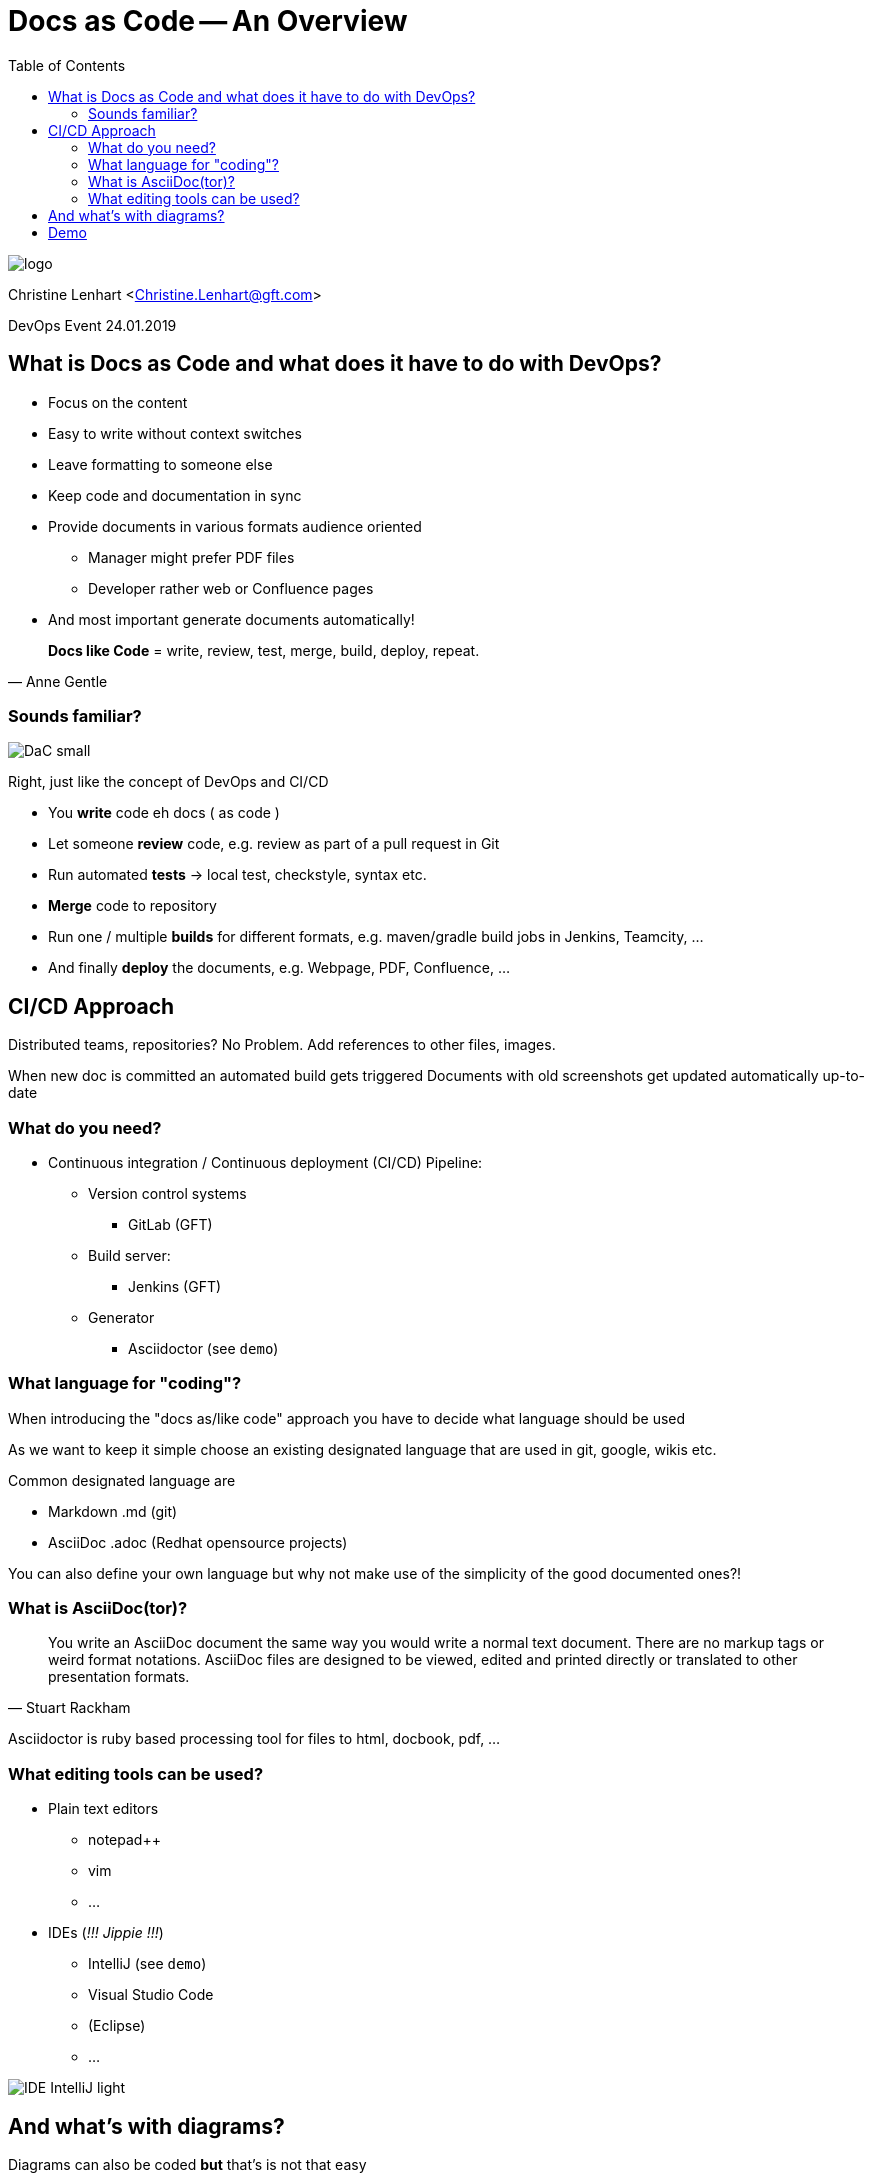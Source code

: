 = Docs as Code -- An Overview
:toc:

image::images/logo.jpg[]

Christine Lenhart <Christine.Lenhart@gft.com>

DevOps Event 24.01.2019


== What is Docs as Code and what does it have to do with DevOps?

* Focus on the content
* Easy to write without context switches
* Leave formatting to someone else
* Keep code and documentation in sync
* Provide documents in various formats audience oriented
** Manager might prefer PDF files
** Developer rather web or Confluence pages
* And most important generate documents automatically!

[quote, Anne Gentle]
*Docs like Code* =
write,  
review,  
test, 
merge, 
build, 
deploy, 
repeat.


=== Sounds familiar?
image::images/DaC_small.png[]
Right, just like the concept of DevOps and CI/CD

* You *write* code eh docs ( as code )
* Let someone *review* code, e.g. review as part of a pull request in Git
* Run automated *tests* -> local test, checkstyle, syntax etc.
* *Merge* code to repository
* Run one / multiple *builds* for different formats, e.g. maven/gradle build jobs in Jenkins, Teamcity, ...
* And finally *deploy* the documents, e.g. Webpage, PDF, Confluence, ...


== CI/CD Approach
 
Distributed teams, repositories?
No Problem. 
Add references to other files, images.
 
When new doc is committed an automated build gets triggered 
Documents with old screenshots get updated automatically up-to-date

=== What do you need?

* Continuous integration / Continuous deployment (CI/CD) Pipeline:

** Version control systems
*** GitLab (GFT)
** Build server:
*** Jenkins (GFT)
** Generator
*** Asciidoctor (see `demo`)

=== What language for "coding"?
When introducing the "docs as/like code" approach you have to decide what language should be used

As we want to keep it simple
choose an existing designated language 
that are used in git, google, wikis etc.

Common designated language are

* Markdown .md (git)
* AsciiDoc .adoc (Redhat opensource projects)


You can also define your own language but why not make use of the simplicity of the good documented ones?!

=== What is AsciiDoc(tor)?

[quote, Stuart Rackham]
You write an AsciiDoc document the same way you would write a normal text document.
There are no markup tags or weird format notations.
AsciiDoc files are designed to be viewed, edited and printed directly or translated to other presentation formats.

Asciidoctor is ruby based processing tool for files to html, docbook, pdf, ...


=== What editing tools can be used?

* Plain text editors
** notepad++
** vim
** ...

* IDEs (_!!! Jippie !!!_)
** IntelliJ (see `demo`)
** Visual Studio Code
** (Eclipse)
** ...

image:images/IDE_IntelliJ_light.png[]

== And what's with diagrams?
Diagrams can also be coded 
*but*
that's is not that easy

Tools like _plantUML_ generate good sequential diagrams
but it is hard to code "beautiful" graphs


Recommendation: 

create diagrams, graphs, images with graphic editing tools and *reference* in your code to the images

```
And don't forget to put the images in the repositories so that the docs always stay up to date. :)
```

== Demo

* Editing tools:

** IntelliJ

* Docs:

** Code in Asciidoc format

** Generate document

** html

(Push changes to repo)


